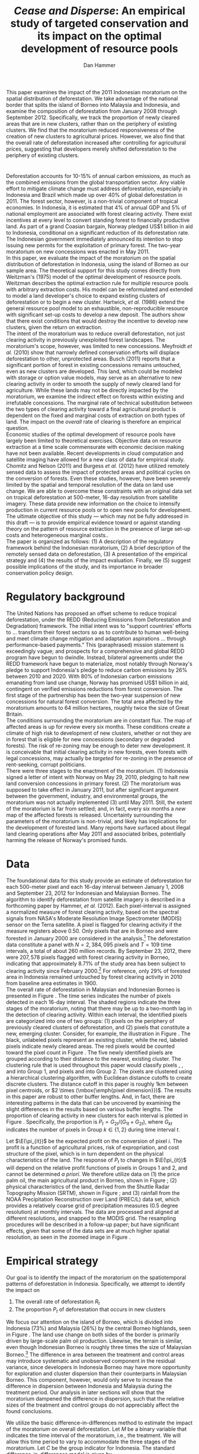 #+LATEX_HEADER: \usepackage{mathrsfs} 
#+LATEX_HEADER: \usepackage{amstex} 
#+LATEX_HEADER: \usepackage{caption}
#+LATEX_HEADER: \usepackage{natbib}
#+LATEX_HEADER: \usepackage{comment} 
#+LATEX_HEADER: \usepackage{subcaption}
#+LATEX_HEADER: \usepackage{booktabs}
#+LATEX_HEADER: \usepackage{dcolumn}
#+LATEX_HEADER: \usepackage{wrapfig}
#+LATEX_HEADER: \usepackage[font=small,labelfont=bf]{caption}
#+LATEX_CLASS: article
#+LATEX_HEADER: \usepackage[margin=1in]{geometry}
#+LATEX_HEADER: \setlength{\parindent}{0}
#+LATEX_HEADER: \definecolor{aqua}{RGB}{3,168,158}
#+TITLE: /Cease and Disperse/: An empirical study of targeted conservation and its impact on the optimal development of resource pools
#+AUTHOR: Dan Hammer
#+OPTIONS:     toc:nil num:nil email:on

#+EMAIL: \texttt{danhammer@berkeley.edu}, Department of Agricultural and Resource Economics, UC Berkeley and the World Resources Institute. The author thanks Jeff Hammer and David Wheeler for invaluable comments.  All mistakes are theirs alone.  Thanks also to Max Auffhammer, Peter Berck, George Judge, Robin Kraft, and Wolfram Schlenker, among others who have unwittingly helped to defer blame for mistakes made in this paper.  All code to process the data for this paper is published as an open source project at \href{http://github.com/danhammer/empirical-paper}{\texttt{github.com/danhammer/empirical-paper}} with the full revision history.

#+LATEX: \renewcommand{\pix}[1]{{\bf \textcolor{red}{#1}}}
#+LATEX: \renewcommand{\E}{\mathbb{E}}
#+LATEX: \renewcommand{\X}{{\bf X}}
#+LATEX: \renewcommand{\x}{{\bf x}}
#+LATEX: \renewcommand{\rpp}{r^{\prime\prime}}
#+LATEX: \renewcommand{\cpp}{c^{\prime\prime}}
#+LATEX: \renewcommand{\xb}{\bar{x}}
#+LATEX: \renewcommand{\pot}{p_{1}(t)}
#+LATEX: \renewcommand{\xot}{x_{1}(t)}
#+LATEX: \renewcommand{\ptt}{p_{2}(t)}
#+LATEX: \renewcommand{\xtt}{x_{2}(t)}
#+LATEX: \renewcommand{\Rod}{\dot{R}_{1}}
#+LATEX: \renewcommand{\Rtd}{\dot{R}_{2}}

#+LATEX: \begin{abstract}
This paper examines the impact of the 2011 Indonesian moratorium on
the spatial distribution of deforestation.  We take advantage of the
national border that splits the island of Borneo into Malaysia and
Indonesia, and examine the composition of deforestation from January
2008 through September 2012.  Specifically, we track the proportion of
newly cleared areas that are in new clusters, rather than on the
periphery of existing clusters.  We find that the moratorium reduced
responsiveness of the creation of new clusters to agricultural prices.
However, we also find that the overall rate of deforestation increased
after controlling for agricultural prices, suggesting that developers
merely shifted deforestation to the periphery of existing clusters.
#+LATEX: \end{abstract}

* $\mbox{}$

Deforestation accounts for 10-15% of annual carbon emissions, as much
as the combined emissions from the global transportation sector.  Any
viable effort to mitigate climate change must address deforestation,
especially in Indonesia and Brazil which made up over 40% of global
deforestation in 2011.  The forest sector, however, is a non-trivial
component of tropical economies.  In Indonesia, it is estimated that
4% of annual GDP and 5% of national employment are associated with
forest clearing activity.  There exist incentives at every level to
convert standing forest to financially productive land.  As part of a
grand Coasian bargain, Norway pledged US$1 billion in aid to
Indonesia, conditional on a significant reduction of its deforestation
rate.  The Indonesian government immediately announced its intention
to stop issuing new permits for the exploitation of primary forest.
The two-year moratorium on new concessions was enacted in May 2011.\\

In this paper, we evaluate the impact of the moratorium on the spatial
distribution of deforestation in Indonesia, using the island of Borneo
as our sample area.  The theoretical support for this study comes
directly from Weitzman's (1975) model of the optimal development of
resource pools.  Weitzman describes the optimal extraction rule for
multiple resource pools with arbitrary extraction costs.  His model
can be reformulated and extended to model a land developer's choice to
expand existing clusters of deforestation or to begin a new cluster.
Hartwick, /et al./ (1986) extend the general resource pool model to an
exhaustible, non-reproducible resource with significant set-up costs
to develop a new deposit.  The authors show that there exist
conditions that would destroy the incentive to develop new clusters,
given the return on extraction.  \\

The intent of the moratorium was to reduce overall deforestation, not
just clearing activity in previously unexploited forest landscapes.
The moratorium's scope, however, was limited to new concessions.
Meyfroidt /et al./ (2010) show that narrowly defined conservation
efforts will displace deforestation to other, unprotected areas.
Busch (2011) reports that a significant portion of forest in existing
concessions remains untouched, even as new clusters are developed.
This land, which could be modeled with storage or option value models,
may serve as an alternative to new clearing activity in order to
smooth the supply of newly cleared land for agriculture.  While these
lands may not be directly impacted by the moratorium, we examine the
indirect effect on forests within existing and irrefutable
concessions.  The marginal rate of technical substitution between the
two types of clearing activity toward a final agricultural product is
dependent on the fixed and marginal costs of extraction on both types
of land.  The impact on the /overall/ rate of clearing is therefore an
empirical question.\\

Economic studies of the optimal development of resource pools have
largely been limited to theoretical exercises.  Objective data on
resource extraction at a time scale commensurate with economic
decision making have not been available.  Recent developments in cloud
computation and satellite imaging have allowed for a new class of data
for empirical study.  Chomitz and Nelson (2011) and Burgess /et al./
(2012) have utilized remotely sensed data to assess the impact of
protected areas and political cycles on the conversion of forests.
Even these studies, however, have been severely limited by the spatial
and temporal resolution of the data on land use change.  We are able
to overcome these constraints with an original data set on tropical
deforestation at 500-meter, 16-day resolution from satellite imagery.
These data provide new information on the choice to intensify
production in current resource pools or to open new pools for
development.  The ultimate objective of this study --- which may not
be fully addressed in this draft --- is to provide empirical evidence
toward or against standing theory on the pattern of resource
extraction in the presence of large set-up costs and heterogeneous
marginal costs..\\

The paper is organized as follows: (1) A description of the regulatory
framework behind the Indonesian moratorium, (2) A brief description of
the remotely sensed data on deforestation, (3) A presentation of the
empirical strategy and (4) the results of the impact evaluation.
Finally, we (5) suggest possible implications of the study, and its
importance in broader conservation policy design.

# http://www.pnas.org/content/early/2010/11/05/1014773107.abstract


# The evaluation of conservation policies have been severely limited by
# lack of timely data on deforestation.  Chomitz and Nelson (2011) have
# shown that strict protected areas are less effective at managing
# forests than multi-use or indigenous areas, where local actors have a
# vested interest in the long-term management of forests. The authors
# were forced to use fires as a proxy for deforestation, since data on
# deforestation in the tropics was only available at five year
# intervals.  The results may be subject to systematic measurement error
# across the sample countries, especially since the use of fires to
# clear forests differ dramatically by region.  Other studies have shown
# the relationship between deforestation and infrastructure development,
# using the results to illustrate the tradeoff between development and
# conservation [citations]. But the study of forest resource use has
# been largely theoretical, relying on the study of the time-optimal
# path of extraction.  \\

* Regulatory background

The United Nations has proposed an offset scheme to reduce tropical
deforestation, under the REDD (Reducing Emissions from Deforestation
and Degradation) framework.  The initial intent was to "support
countries' efforts to ... transform their forest sectors so as to
contribute to human well-being and meet climate change mitigation and
adaptation aspirations ... through performance-based payments."  This
(paraphrased) mission statement is exceedingly vague; and prospects
for a comprehensive and global REDD program have begun to dwindle.
Instead, bilateral agreements under the REDD framework have begun to
materialize, most notably through Norway's pledge to support
Indonesia's pledge to reduce carbon emissions by 26% between 2010
and 2020. With 80% of Indonesian carbon emissions emanating from land
use change, Norway has promised US$1 billion in aid, contingent on
verified emissions reductions from forest conversion.  The first stage
of the partnership has been the two-year suspension of new concessions
for natural forest conversion.  The total area affected by the
moratorium amounts to 64 million hectares, roughly twice the size of
Great Britain. \\

The conditions surrounding the moratorium are in constant flux. The
map of affected areas is up for review every six months.  These
conditions create a climate of high risk to development of new
clusters, whether or not they are in forest that is eligible for new
concessions (secondary or degraded forests).  The risk of re-zoning
may be enough to deter new development.  It is conceivable that
initial clearing activity in new forests, even forests with legal
concessions, may actually be /targeted/ for re-zoning in the presence
of rent-seeking, corrupt politicians.\\

There were three stages to the enactment of the moratorium.  (1)
Indonesia signed a letter of intent with Norway on May 29, 2010,
pledging to halt new land conversion concessions in primary forest.
(2) The moratorium was supposed to take effect in January 2011, but
after significant argument between the government, industry, and
environmental groups, the moratorium was not actually implemented (3)
until May 2011. Still, the extent of the moratorium is far from
settled; and, in fact, every six months a /new/ map of the affected
forests is released.  Uncertainty surrounding the parameters of the
moratorium is non-trivial, and likely has implications for the
development of forested land.  Many reports have surfaced about
illegal land clearing operations after May 2011 and associated bribes,
potentially harming the release of Norway's promised funds.

* Data

The foundational data for this study provide an estimate of
deforestation for each 500-meter pixel and each 16-day interval
between January 1, 2008 and September 23, 2012 for Indonesian and
Malaysian Borneo.  The algorithm to identify deforestation from
satellite imagery is described in a forthcoming paper by Hammer, /et
al./ (2012).  Each pixel-interval is assigned a normalized measure of
forest clearing activity, based on the spectral signals from NASA's
Moderate Resolution Image Spectrometer (MODIS) sensor on the Terra
satellite.  A pixel is flagged for clearing activity if the measure
registers above 0.50.  Only pixels that are in Borneo and were
forested in January 2000 are considered in the analysis.[fn:: The
definition of forest is based on the Vegetation Continuous Field (VCF)
index from the MODIS sensor.  The pixel is forested in 2000 if the VCF
index is greater than 25.  This standard also defines the study area
for the Hansen /et al./ (2008) data set, which serves as the training
data set in our algorithm.  Additionally, Brunei is not included in
the study, as the addition of another country only serves to
complicate the analysis, and the small country only amounts to 1% of
land area in Borneo.] The deforestation data constitute a panel with
$N = 2,384,095$ pixels and $T=109$ time intervals, a total of about
260 million records.  By September 23, 2012, there were $207,578$
pixels flagged with forest clearing activity in Borneo, indicating
that approximately 8.71% of the study area has been subject to
clearing activity since February 2000.[fn:: The precise interpretation
of the deforestation identification measure can be found in Hammer /et
al./ (2012).  MODIS data are available from February 2000 onwards, but
the incremental deforestation measure only begins in January 2008, to
allow for training of the algorithm.]  For reference, only 29% of
forested area in Indonesia remained untouched by forest clearing
activity in 2010 from baseline area estimates in 1900.\\

The overall rate of deforestation in Malaysian and Indonesian Borneo
is presented in Figure \ref{fig:total}.  The time series indicates the
number of pixels detected in each 16-day interval.  The shaded regions
indicate the three stages of the moratorium, noting that there may be
up to a two-month lag in the detection of clearing activity.  Within
each interval, the identified pixels are categorized into one of two
groups: (1) pixels on the periphery of previously cleared clusters of
deforestation, and (2) pixels that constitute a new, emerging cluster.
Consider, for example, the illustration in Figure
\ref{fig:illust}. The black, unlabeled pixels represent an existing
cluster, while the red, labeled pixels indicate newly cleared areas.
The red pixels would be counted toward the pixel count in Figure
\ref{fig:total}.  The five newly identified pixels are grouped
according to their distance to the nearest, existing cluster.  The
clustering rule that is used throughout this paper would classify
pixels \pix{A}, \pix{B}, and \pix{C} into Group 1, and pixels \pix{D}
and \pix{E} into Group 2.  The pixels are clustered using a
hierarchical clustering algorithm, with Euclidean distance cutoffs to
create discrete clusters.  The distance cutoff in this paper is
roughly 1km between pixel centroids, or $2 \times (\mbox{\emph{pixel
dimension}})$.  The results in this paper are robust to other buffer
lengths.  And, in fact, there are interesting patterns in the data
that can be uncovered by examining the slight differences in the
results based on various buffer lengths.  The proportion of clearing
activity in new clusters for each interval is plotted in Figure
\ref{fig:sprop}.  Specifically, the proportion is $P_t =
G_{2t}/(G_{1t} + G_{2t})$, where $G_{kt}$ indicates the number of
pixels in Group $k \in \{1,2\}$ during time interval $t$.\\

\begin{figure}[h!]
        \centering

        \begin{subfigure}[b]{0.9\textwidth}
                \centering
                \includegraphics[width=\textwidth]{images/ggplot-total.png}

                \caption{Total number of alerts for each 16-day
                period.}

                \label{fig:total}
        \end{subfigure} \\

        \begin{subfigure}[b]{0.9\textwidth}
                \centering
                \includegraphics[width=\textwidth]{images/ggplot-prop.png}

                \caption{Two month moving average of proportion of new
                clearing activity that occurs in new clusters, rather
                than on the periphery of old clusters of
                deforestation.}

                \label{fig:sprop}
        \end{subfigure}

        \caption{Time series of overall deforestation and the spatial
        distribution of deforestation.  Indonesia is in
        \textcolor{red}{red} and Malaysia is in
        \textcolor{aqua}{blue}.  Shaded bars indicate the three stages
        of the moratorium.}

\label{fig:defor-ts}
\end{figure}

#+LATEX: \begin{wrapfigure}{r}{0.38\textwidth}
#+LATEX: \centering
                                                                                
#+LATEX: \begin{picture}(100,80)(0,0)

#+LATEX: \thicklines

#+LATEX: \multiput(0,0)(10,0){3}{\line(0,1){10}}
#+LATEX: \multiput(10,10)(10,0){3}{\line(0,1){10}}

#+LATEX: \multiput(0,0)(0,10){2}{\line(1,0){30}}
#+LATEX: \put(10,20){\line(1,0){20}}

#+LATEX: \color{red}
#+LATEX: \put(30,0){\line(1,0){10}}
#+LATEX: \put(30,10){\line(1,0){10}}
#+LATEX: \put(30,0){\line(0,1){10}}
#+LATEX: \put(40,0){\line(0,1){10}}

#+LATEX: \put(0,20){\line(1,0){10}}
#+LATEX: \put(0,30){\line(1,0){10}}
#+LATEX: \put(10,20){\line(0,1){10}}
#+LATEX: \put(0,20){\line(0,1){10}}

#+LATEX: \put(20,30){\line(1,0){10}}
#+LATEX: \put(20,40){\line(1,0){10}}
#+LATEX: \put(30,30){\line(0,1){10}}
#+LATEX: \put(20,30){\line(0,1){10}}

#+LATEX: \color{red}
#+LATEX: \put(80,70){\line(1,0){10}}
#+LATEX: \put(80,80){\line(1,0){10}}
#+LATEX: \put(80,70){\line(0,1){10}}
#+LATEX: \put(90,70){\line(0,1){10}}

#+LATEX: \put(90,70){\line(1,0){10}}
#+LATEX: \put(90,80){\line(1,0){10}}
#+LATEX: \put(100,70){\line(0,1){10}}

#+LATEX: \put(0,32.5){{\bf B}}
#+LATEX: \put(42,1){{\bf A}}
#+LATEX: \put(32.25,31.5){{\bf C}}
#+LATEX: \put(81,60){{\bf D}}
#+LATEX: \put(92,60){{\bf E}}

#+LATEX: \end{picture}
#+LATEX: \caption{Illustration of clusters}
#+LATEX: \label{fig:illust}
#+LATEX: \end{wrapfigure}

Let $\E(\pi_{it})$ be the expected profit on the conversion of pixel
$i$.  The profit is a function of agricultural prices, risk of
expropriation, and cost structure of the pixel, which is in turn
dependent on the physical characteristics of the land. The response of
$P_t$ to changes in $\E(\pi_{it})$ will depend on the relative profit
functions of pixels in Groups 1 and 2, and cannot be determined /a
priori/.  We therefore utilize data on (1) the price palm oil, the
main agricultural product in Borneo, shown in Figure
\ref{fig:palm-price}; (2) physical characteristics of the land,
derived from the Shuttle Radar Topography Mission (SRTM), shown in
Figure \ref{fig:kali}; and (3) rainfall from the NOAA Precipitation
Reconstruction over Land (PREC/L) data set, which provides a
relatively coarse grid of precipitation measures (0.5 degree
resolution) at monthly intervals.  The data are processed and aligned
at different resolutions, and snapped to the MODIS grid.  The
resampling procedures will be described in a follow-up paper; but have
significant effects, given that some of the data sets are at much
higher spatial resolution, as seen in the zoomed image in Figure
\ref{fig:zoom}.

\begin{figure}[t]
        \centering
        \includegraphics[width=0.9\textwidth]{images/price.png}

        \caption{Palm oil price.  Shaded regions indicate the three
        stages of the moratorium.}

        \label{fig:palm-price}
\end{figure}


\begin{figure}[t]
        \centering
        \begin{subfigure}[b]{0.55\textwidth}
                \centering
                \includegraphics[width=\textwidth]{images/elev.png}
                \caption{Elevation}
                \label{fig:raw}
        \end{subfigure} \hspace{-30pt} \vline
        \begin{subfigure}[b]{0.5\textwidth}
                 \begin{subfigure}[b]{0.5\textwidth}
                        \centering
                        \includegraphics[width=\textwidth]{images/slope.png}
                        \caption{Slope}
                        \label{fig:raw}
                 \end{subfigure} \hspace{-25pt}
                 \begin{subfigure}[b]{0.5\textwidth}
                        \centering
                        \includegraphics[width=\textwidth]{images/flow.png}
                        \caption{Accumulation}
                        \label{fig:smoothed}
                 \end{subfigure} \\
                 \begin{subfigure}[b]{0.5\textwidth}
                        \centering
                        \includegraphics[width=\textwidth]{images/hill.png}
                        \caption{Aspect}
                        \label{fig:raw}
                 \end{subfigure} \hspace{-25pt}
                 \begin{subfigure}[b]{0.5\textwidth}
                        \centering
                        \includegraphics[width=\textwidth]{images/drop.png}
                        \caption{Drop}
                        \label{fig:smoothed}
                 \end{subfigure}
        \end{subfigure}
        
        \caption{Map of the digital elevation model (left) with
         derived data sets (right) indicating slope, water
         accumulation, direction of slope (aspect), and the steepest
         drop at 90m resolution. }
        
        \label{fig:kali}
\end{figure}

\begin{figure}[b]
        \centering
        \begin{subfigure}[b]{0.45\textwidth}
                \centering
                \includegraphics[width=\textwidth]{images/old/shade.png}
                \caption{Hillshade}
                \label{fig:raw}
        \end{subfigure} \hspace{2pt}
        \begin{subfigure}[b]{0.45\textwidth}
                \centering
                \includegraphics[width=\textwidth]{images/old/fill.png}
                \caption{Flow direction}
                \label{fig:smoothed}
        \end{subfigure}
        \caption{Detailed images of two derived data sets for the same area.}
\label{fig:zoom}
\end{figure}

* Empirical strategy

Our goal is to identify the impact of the moratorium on the
spatiotemporal patterns of deforestation in Indonesia.  Specifically,
we attempt to identify the impact on

1. The overall rate of deforestation $R_t$
2. The proportion $P_t$ of deforestation that occurs in new clusters

We focus our attention on the island of Borneo, which is divided into
Indonesia (73%) and Malaysia (26%) by the central Borneo highlands,
seen in Figure \ref{fig:sample-area}.  The land use change on both
sides of the border is primarily driven by large-scale palm oil
production.  Likewise, the terrain is similar, even though Indonesian
Borneo is roughly three times the size of Malaysian Borneo.[fn:: This
fact will be shown in forthcoming versions of this paper by rigorously
comparing the raster images in Figure \ref{fig:kali}] The difference
in area between the treatment and control areas may introduce
systematic and unobserved component in the residual variance, since
developers in Indonesia Borneo may have more opportunity for
exploration and cluster dispersion than their counterparts in
Malaysian Borneo.  This component, however, would only serve to
increase the difference in dispersion between Indonesia and Malaysia
during the treatment period.  Our analysis in later sections will show
that the moratorium dampened the difference in dispersion, such that
the relative sizes of the treatment and control groups do not
appreciably affect the found conclusions.\\

\begin{figure}[h] 
        \centering
        \includegraphics[width=0.55\textwidth]{images/old/sample-area.png}
        \caption{Sample area, Malaysia in green and Indonesia in
        orange.  Borders indicate subprovinces.}  
        \label{fig:sample-area}
\end{figure}

We utilize the basic difference-in-differences method to estimate the
impact of the moratorium on overall deforestation.  Let $M$ be a
binary variable that indicates the time interval of the moratorium,
i.e., the treatment.  We will allow this time period to vary to
accommodate the three stages of the moratorium.  Let $C$ be the group
indicator for Indonesia.  The standard difference-in-differences model
is given by

\begin{equation}
R_{it} = \gamma_0 + \gamma_1 M_t + \gamma_2 C_i + \tau (M_t \cdot C_i) +
\beta\x + \epsilon_{it},
\label{eq:total}
\end{equation} where $\x$ is a vector of cofactors.  The identifying
assumption is that in the absence of the moratorium, the time trends
in $R_t$ between Indonesia and Malaysia would be stable after
controlling for confounding variables.  The crucial variables are the
price of palm oil and the relative value of the Indonesian and
Malaysian currency, which are the primary drivers of the difference
between deforestation rates in the two countries.  The price peaked at
the same time that the moratorium was enacted, as shown in Figure
\ref{fig:total}. In this initial study, the vector $\x$ includes the
price of oil palm and the relative exchange rate of Indonesia's rupiah
to Malaysia ringgit.\\

We employ a similar strategy to identify the impact of the moratorium
on the spatial dispersion of deforestation.  The reference model is
almost identical to the model reported in Equation (\ref{eq:total}),
except that the proportion of new deforestation in new clusters is the
dependent variable:

\begin{equation}
P_{it} = \gamma_0 + \gamma_1 M_t + \gamma_2 C_i + \tau (M_t \cdot C_i) +
\beta\x + \epsilon_{it}
\label{eq:prop}
\end{equation} Note that the average effect of the treatment for the
treated is estimated by $\hat{\tau}$.  Abadie (2005) considers the
case when differences in observed characteristics create non-parallel
outcome dynamics between treated and control groups.  Abadie discusses
the severe assumptions that underlie difference-in-differences
estimation, especially with respect to lag structures of responses to
exogenous shocks across the treated and controls.  Take, for example,
the current context, where a developers in the treated and control
groups may have difference response times to either a sustained or
short-term increase in palm oil price.  Standard
difference-in-differences will not yield a consistent estimate of the
treatment effect.  Abadie proposes a semi-parametric correction based
on the observables in $\x$ to account for non-parallel effects in the
outcome variable.  Still, this correction is based on the trends of
observable characteristics, whereas there may be dynamics that are
dependent on the error structure.  Any non-parallel shifting or
stretching in the $P_{it}$ time series of the treated and control
groups will yield a mis-specified impact estimate of the treatment on
the treated.\\

We propose an information theoretic approach to identification.
Specifically, we attempt to uncover broad trends in the outcome
variable by using common patterns in the residual variation.  Through
a non-parametric matching technique called dynamic time warping, we
"snap" the treated series to comparable observations in the control
series.  This method is commonly used in time series classification
and language detection, searching for discernible patterns in speech
waveforms through idiosyncratic amplitudes and frequencies.  A
rigorous treatment of this method and its empirical properties is
beyond the scope of this paper, but will be included as an appendix in
subsequent versions of the paper. Instead, we present a very basic
illustration of the outcome of the matching in Figure
\ref{fig:match}. A standard, uncorrected difference-in-differences
estimator relies on a perfectly vertical comparison of observations.
In other words, the dashed matching lines in Figure \ref{fig:match}
would all be vertical, associating values within the same time period
only. Time warping allows for flexible slopes, given constraints on
the slope and distance of the matching lines. Figure \ref{fig:match}
shows the result of the matching algorithm between the treatment and
control $P_{it}$ series.  We can reconstruct the treated $P_{it}$
series based on the matching lines toward a new series that is purged
of non-constant lag structures in the error term.  This new series,
the aligned series, may better characterize the comparable differences
between the treatment and control groups that result from the
treatment.  The assumption, now, is that the unobserved micro-dynamics
are /similar/ across groups; but we don't need to assume that they are
parallel or constant.  This is a much looser and more tenable
assumption.

\begin{figure}[t] 
        \centering
        \includegraphics[width=0.95\textwidth]{images/match.png}

        \caption{Dynamic time warping of the Indonesian (black, solid)
        series and the Malaysian (red, dashed) series.  The gray
        matching lines match similar values across the two series,
        based on a set of matching penalties.  The dates are replaced
        with index values.}

        \label{fig:match}
\end{figure}

* Results

The results of the aggregate deforestation regression in Equation
(\ref{eq:total}) are reported in Table \ref{tab:total}. Column (1)
defines the treatment period as occurring after the first stage of the
moratorium, when it was first announced.  This specification
acknowledges that investment in new clusters is affected by expected
returns.  A credible announcement six months prior to enactment of a
policy that could affect a long-term investment process could have
just as much impact as the enforcement of the policy.  Column (2)
defines the treatment period as occurring after the second stage, and
Column (3) after the final stage, when it was actually enacted.  After
May 20, 2011, no new concessions for clearing activity in primary
forests should have been granted by local governments.  There were
some highly criticized exceptions; but the issuance of such
concessions in the specified areas abruptly decreased.\\

The results in Table \ref{tab:total} suggest that the overall rate of
deforestation /increased/ as a result of the moratorium in Indonesia,
after controlling for palm oil price.  The price spiked when the
moratorium was enacted and remained high throughout the treatment
period, such that much of the variation in price is collinear with the
treatment period indicator.  Thus, given the multicollinearity, the
price effect is not significant, but the parameters suggest that the
effect of contemporaneous price is positive but with diminishing
marginal effect.  The somewhat surprising insignificance may also be
the result of a lag structure that is not included in the
regression.\\

The results of the proportion regression in Equation \ref{eq:prop} are
reported in Table \ref{tab:prop}.  The results of the regression
/after the Indonesia series was warped/ are reported in Table
\ref{tab:warped-prop}.  First note that the proportion of
deforestation in new clusters is persistently higher in Indonesian
Borneo than in Malaysian Borneo, revealed by the coefficient on
=country=.  This is surely derived from the relative sizes of the two
countries in Borneo: the opportunity to create new clusters of
deforestation is higher in Indonesian Borneo than in Malaysian Borneo
because it is three times larger.  The effect of the moratorium,
however, was to reduce the responsiveness of $P_{it}$ in Indonesia to
economic indicators that generally drive dispersion of deforestation.
Table \ref{tab:prop} presents the results for the raw $P_{it}$ with
the columns specified as they were in Table \ref{tab:total}.  Given
the high prices of oil palm, and the associated incentive to create
new clusters of deforestation, the proportion in Indonesia /should
have/ hovered around 8.5%; but instead it has remained at around 7.5%,
as if the price did not increase at all.\\

\begin{minipage}{\textwidth}
  \begin{minipage}[b]{0.49\textwidth}
    \centering
    \input{tables/screened-rates.tex}
    \captionof{table}{Total deforestation, $R_{it}$}
    \label{tab:total}
  \end{minipage}
  \hfill
  \begin{minipage}[b]{0.49\textwidth}
    \centering
    \input{tables/prop-res.tex}
    \captionof{table}{Proportion in new clusters, $P_{it}$}
    \label{tab:prop}
  \end{minipage}
\\
\end{minipage}

The results for the warped $P_{it}$ series in Table
\ref{tab:warped-prop} further support the conclusion that the
moratorium reduced investment in new clusters of deforestation
relative to the expansion of existing clusters, given the price of
palm oil.  The coefficient for the treatment effect, $\hat{\tau}$, is
negative and highly significant.  As in the previous tables, Columns
(1), (2), and (3) define the treatment period based on the three
different phases of the moratorium.  The coefficient becomes less
negative as the treatment period is shortened.  One possible
explanation is that, as time has progressed, the threat of enforcement
of the moratorium has become less credible.  The rate of violations
reported in the Jakarta Post has certainly increased dramatically,
with little official response.  \\

The decreasing magnitude of the treatment in Columns (1), (2), and (3)
of Table \ref{tab:warped-prop} could also be a statistical artifact.
The time series plots in Figure \ref{fig:sprop} suggest that there may
be multiple but discrete equilibria for investment patterns, based
primarily on the return to investment in Indonesia.  The difference
between the Malaysian and Indonesian time series is first very large,
and is commensurate the 2008 palm oil price spike and the subsequent
rupiah devaluation.  The difference does not respond to the 2010 price
increase; but instead hovers at the lower equilibrium levels.  In this
context, extending the treatment period back to the first phase in May
2010 may falsely ascribe the persistent, lower equilibrium to the
treatment.  Columns (4), (5), and (6) add the relative exchange rate,
the Indonesian rupiah over the Malaysian ringgit.  The treatment
effect does not change at all, but the price effect becomes more
discernible as positive with diminishing marginal effect.\\

\begin{table}[t!]
    \centering
    \input{tables/warped-prop.tex}
    \caption{Warped proportion of deforestation in new clusters}
    \label{tab:warped-prop}
\end{table}

* Policy implications

The primary objective of the 2011 moratorium was to reduce the overall
rate of forest clearing activity in Indonesia.  Our analysis of Borneo
suggest that the moratorium may have had the opposite effect.
Specifically, that the narrowly defined moratorium merely reduced the
formation of new clusters of deforestation (conditional on high palm
oil prices) but disproportionately increased deforestation around
existing clusters.  Land developers adjusted their development
schedule in response to the moratorium; and in this readjustment,
total deforestation increased, counter to the intentions of the
moratorium.  This study illustrates the need to consider broader
definitions of additionality, permanence, and leakage when designing
conservation policy. \\

The analysis also suggests that efforts to extend the two-year
moratorium will be met with strong industry resistance, perhaps at an
even greater intensity than was exhibited after the announcement of
the original plan.  Instead of pursuing new clusters of deforestation,
developers may have used forest stock within existing concessions to
smooth the supply of cleared land for agriculture.  Extending the
moratorium may actually disrupt the supply of cleared land, rather
than forcing a short-term depletion of forested land.  The fight over
extending the moratorium has already begun; and we can expect that the
agriculture sector will not accept further disruptions to development
of primary forests.  The Jakarta Post reported on December 7, 2012
that "Indonesia’s Forestry Minister announced that he will recommend
to the President that the moratorium be extended when it expires in
May 2013.  But in response, lawmakers in the House of Representatives
threatened to freeze the budget for reforestation projects should
Yudhoyono decide to extend the ban until the end of his term in 2014."
Taken together, recent newspaper articles suggest that aggregate
supply of cleared land was not significantly impacted by the
moratorium, but merely reallocated through space and time.  Extending
the moratorium may actually have an appreciable effect on agriculture,
as indicated by the increasing resistance to further conservation.\\

Reducing dispersion of deforestation may have secondary environmental
benefits that run counter to the environmental degradation of
aggregate clearing activity.  Forest fragmentation threatens ecosystem
resilience and biodiversity, and condensing deforestation may actually
mitigate other unintended consequences of REDD programs that focus
exclusively on aggregate forest clearing. Forest scientists assert
that REDD may have "disastrous consequences for biodiversity" because
of a singular focus on aggregate forest stocks, rather than the
spatial distribution of clearing activity.  At the very least, this
fact supports the further study of the spatial distribution of
deforestation, rather than a relatively narrow view of conservation.

\begin{comment}

# "The worst thing about the moratorium," according to the REDD monitor,
# "is that it has not reduced deforestation."  

# Empirical evidence suggests that the cost of extraction is constant
# within a cluster.  That is, pixels deforested at a later time tend to
# have the same physical attributes (e.g., slope and elevation) as
# pixels deforested earlier.  This indicates constant cost of extraction
# within a cluster.  Between clusters, however, there are increasing
# costs. 

# We cannot assume that deforestation is a classically exhaustible
# resource, since the decrease in available (read: profitable) clusters
# goes down with the moratorium.  An exhaustible resource situation
# would imply that the rate of extraction in current clusters would
# decrease, since it has to last longer.  However, we don't see this.  I
# think that this has to do with the temporary nature of the moratorium,
# that $t_1$ is now restricted.  More of the resource in cluster 1 may
# be consumed before switching -- does this imply that the short term
# rate increases in a discrete way?\\

# What about the factors of "production" of deforestation.  If there is
# a decrease in demand on one type of production, the factors become
# cheaper for the other -- for existing clusters.  The lower marginal
# cost will also mean that more can be produced with factors that had
# previously been working in higher-cost extraction.\\

# Increase in price implies shorter time frame to switch to new
# clusters.  Higher rate of clearing in new and on the periphery of old
# clusters.  Shorter time frame to switch.

# Option value?  Storage models?

# The palm prices track the general trend in global agricultural
# prices, suggesting that the price increases were exogenous, despite
# the fact that Indonesian palm oil accounts for about 40% of global
# supply. 

# Empirical evidence suggests that the moratorium shifted the spatial
# distribution of clearing away from the counter factual.  Increases in
# output price generally increase the spatial dispersion of clearing.  A
# larger proportion of clearing activity takes place in new clusters,
# rather than on the periphery of existing clusters when the price is
# high.  This makes sense.  A higher price will slowly begin to shift
# developers' expectations on the return to cleared land, which is an
# input to production of agricultural products.  Assuming a constant and
# stable marginal cost of clearing, the fixed costs of clearing become
# more palatable as the price of agricultural products increase: there
# is more of a chance of a positive return on investment (all in
# expectation).  The proportion of new clearing in /new/ clusters, then,
# will increase with the expected return (price of oil palm) --- there
# is more of a chance that the investment will be made.  There will be
# some lag, some time for developers' expectations to adjust, but even
# looking at the contemporaneous data, the signal is reasonably
# clear. 

# The moratorium reduced the price responsiveness of deforestation in
# new clusters, relative to old clusters.  Less of incremental clearing
# occurred in new clusters than we would expect, given the sustained and
# rapid price increase of oil palm.  This makes sense, too.  The
# moratorium restricted new concessions for deforestation, but did not
# restrict clearing activity within existing concessions.  On average,
# only 70% of existing concessions had been cleared; much of the
# concession area remained untouched, presumably stored for future
# exploitation [citation needed].

# The natural next question is "what are the assumptions that would
# cause the shift to old clusters to completely offset the overall
# reduction in new clusters?"  The data suggest that the total or
# overall rate of clearing may have increased after the moratorium was
# enacted, or equivalently that the /more than offset/ the reduction of
# clearing in new clusters.

# *Points to make* (in no particular order):

# 1. Tropical deforestation accounts for roughly 15% of annual carbon
#    emissions, more than the combined emissions from road, rail, air,
#    and marine transportation, worldwide.

# 2. Borneo is 73% Indonesia, 26% Malaysia, and 1% Brunei (which is not
#    considered in this study to keep it compact).  It is home to one of
#    the oldest rain forests in the world.

# 3. The moratorium constrained investment in new deforestation
#    clusters, shifting the spatial distribution of deforestation and
#    ultimately increasing the overall rate of deforestation.

# 4. Indonesia announced the two-year moratorium in May 2010 to be
#    enacted in January 2011, but it wasn't actually enacted until March
#    2011 after disputes between government, industry, and environmental
#    advocates.  Three stages of the moratorium.

# 5. The moratorium was catalyzed by a $1 billion promise from Norway,
#    cash on delivery to Indonesia, contingent on a reduction in the
#    deforestation rate.  The promise of aid made the government's
#    previously feeble attempts to manage deforestation much more
#    credible.

# 6. We use the island of Borneo as a social lab, of sorts, given that
#    Malaysian Borneo is similar in weather and agricultural output as
#    Indonesian Borneo, but was not subject to the moratorium.  While
#    the border was drawn based on physical attributes of the land -- to
#    divide the watersheds -- the similarity of the two sides is
#    reasonable.  The one complication may be that Indonesian Borneo is
#    three times the size of Malaysian Borneo, potentially affecting the
#    possible spatial dispersion.

# 7. The overall effect of the moratorium was an /increase/ in the rate
#    of deforestation, relative to Malaysia, but to decrease the
#    proportion of deforestation due to new clusters.  The spatial
#    pattern of deforestation became more condensed, with clearing
#    occurring disproportionately on the periphery of pre-existing
#    clusters.

# 8. The new paradigm under the moratorium resembles the short-term
#    response to increased supply of cleared land, on the outskirts of
#    existing clusters.  Lower cost to clear, no investment.  Short-term
#    response to quick changes in the demand for cleared land are met
#    with deforestation near previously cleared clusters.

# 9. Intertemporal leakage.  Induced short-term behavior in place of
#    long-term behavior, potentially waiting out the two-year
#    moratorium. Similar to spatial leakage: Restrictions on clearing in
#    a certain time or place will just induce clearing in a different
#    time or place.

# 10. The theoretical structure should have the ability to distinguish
#     between alternatives, to select a model based on testable
#     hypotheses: (a) race to the bottom? (b) lower productivity of land
#     near existing clusters? (c) freed up resources due to a lower
#     fixed cost?

# 11. Use the physical layout of the land to help distinguish between
#     hypotheses.  Examine the attributes of the land that was cleared
#     near existing clusters over time, before and after the moratorium
#     was enacted.

# 12. Potentially cluster the rate-proportion graph, looking to see if
#     the inclusion in each group was sequenced.  A different approach
#     to the standard diff-n-diff, potentially providing more intuition
#     about the way the data are clustered through time.

# 13. Disney has stopped sourcing from suppliers with a poor track
#     record on deforestation.  

# *Model Considerations*:

# 1. Areas around clusters should be modeled with option value,
#    reflecting the fact that short term supply of cleared land is
#    mainly around existing clusters.

# 2. The return on land cleared around existing clusters is lower than
#    that of new clusters.  Thus, to get the same amount of product out
#    of the land, more has to be cleared.  *Check this, ask someone
#    else.* Examine the characteristics of land cleared /around existing
#    clusters/ to see if the moratorium had an appreciable impact on,
#    say, the slope of cleared land (something related to yield).

# 3. Dynamic programming problem, with option value and stochastic
#    element.  Two types of resources and one investment term that
#    determines the next period's level of new land.

# 4. Look at the effect of increasing the risk of appropriation
#    associated with new land, drastically lowering the expected return.

# 5. There is inertia in the data, allow for time to adjust
#    expectations and to realize gains from previous investment.

# 6. Is the elasticity of supply of cleared land near /existing/
#    clusters greater than the elasticity of supply of cleared land in
#    /new/ clusters.  Different cost structures of clearing.  If so,
#    then a shock in demand will have a more than proportionate effect
#    on the land around existing clusters.  (This is seen in the data.)
#    The greater supply elasticity may be due to (a) less time to
#    mobilize resources and (b) excess capacity or inventory of land
#    near existing clusters.  Lower marginal costs will imply a greater
#    elasticity of supply.  

# 7. The supply shock that came with restricting new clearing will
#    induce a more than proportionate response in supply (?)  Inelastic
#    demand for cleared land.  Why doesn't the new supply just flood the
#    market, immediately driving back down the price?

# 8. Ultimately, the firms will have to invest in new clusters; but they
#    are content to use up their reserves now, knowing that the
#    moratorium is set to expire in May 2013.

# *Basic results*:

# 1. The moratorium had the unintended consequence of /increasing/
#    short-term clearing activity by shifting the spatial distribution of
#    deforestation to the periphery of existing clusters. Potential
#    cause: lower returns on land around existing clusters, and steady
#    demand for the yield from cleared land.

# 2. Deforesters are treating the set moratorium period as a short term
#    hit to investment activity, such that they are responding as if
#    there was a short-term increase in the demand for cleared land
#    (which would and has happened in the past).  This can be seen from
#    the stratified scatter plots.

# 3. The implication is that if the moratorium is lifted after two
#    years, then there will be temporal leakage -- restricting clearing
#    in one period only pushed it into another.  If the moratorium is
#    maintained, however, it may actually reduce long-term clearing,
#    since investment hasn't been made.  Another prediction: way more
#    outcry from industry over a long-term moratorium extension than for
#    the initial two-year enactment to respond to the Norwegian aid
#    promise.

# 4. Much of the effect happens when the moratorium was /supposed/ to be
#    enacted, the other half, so far, has occurred after the moratorium
#    was /actually/ enacted.

# Let $\xot$ and $\xtt$ be the amount of land cleared in time $t$, where
# the subscript 1 indicates that the land is on the periphery of an
# existing cluster and the 2 indicates that the land constitutes a new
# cluster.  Let $\pot$ and $\ptt$ be the respective prices for the
# cleared land, which are functions of the physical characteristics of
# the land.  We expect that $\pot < \ptt$, since new sites of land
# clearing will tend to locate in land with the highest net return.
# Landowners will progressively clear less valuable land according to an
# option value approach, effectively storing the forested land until the
# return is high enough to merit the marginal cost of clearing. For now,
# though, consider the simple dynamic programming problem to
# \begin{equation}
# \underset{x_1, x_2, I}{\max} \int^{T}_0 \pi_1 (\xot) + \pi_2 (\xtt) - I(t) \, dt 
# \hspace{8pt} \mbox{subject to} \hspace{8pt} 
# \Rtd = f(I(t)) 
# \hspace{8pt} \mbox{and} \hspace{8pt} 
# \Rod = f(I(t-1)) - \xtt
# \end{equation}

# where $I(t)$ indicates the level of investment in infrastructure or
# exploration costs in order to create new clusters of cleared land in
# the following period.  For a given amount of land, $\xb$, we assume
# that $\pi_2(\xb) > \pi_1(\xb)$.  The profit from the newly cleared
# land is greater than that of land near older clusters.  This gives
# landowners an extra incentive to clear new land, above and beyond the
# incentive to expand production.  The function $f$ is increasing and
# maps investment costs into the amount of land available in the new
# area.

# * Ideas

# 1. Use Borneo as the sample area, since a border separates the top
#    third (Malaysia) from the bottom two thirds (Indonesia).

# 2. The moratorium on new deforestation was announced in May 2010.
#    Norway promised to give $1 billion in aid to Indonesia, contingent
#    on successfully reducing the deforestation rate over a two-year
#    period.

# 3. The moratorium was actually enacted on January 1, 2011.

# 4. It is widely known that deforestation has continued despite the
#    moratorium, with industry taking advantage of loopholes and minimal
#    enforcement.  We can check to see if the deforestation rate
#    actually changed over this period, although it will be difficult to
#    ascribe any shift in the overall /rate/ to the moratorium. Why?
#    There are many issues with expectations, prices, and other sources
#    of endogeneity.

# 5. We can, however, see if there was an appreciable shift in the
#    /type/ or spatial dispersion of clearing activity.  Hypothesis: The
#    expectation of increased enforcement, or even just the cost of
#    counter-lobbying when deforestation is found out, is enough to make
#    the clusters of deforestation disperse.  Question: Did the
#    moratorium change the composition of deforestation in Indonesia?
#    Was there a shift toward smaller clusters, i.e., a break in the
#    time series of new cluster creation along preexisting roads, even
#    with potentially higher costs of clearing or lower returns to
#    agriculture?

# 6. Use a type of diff-in-diff-in-diffs approach with the rate of
#    cluster formation in Malaysia.
\end{comment}

\pagebreak

#+LATEX: \nocite{*}
#+LATEX: \bibliographystyle{abbrv}
#+LATEX: \bibliography{empiricalpaper}

